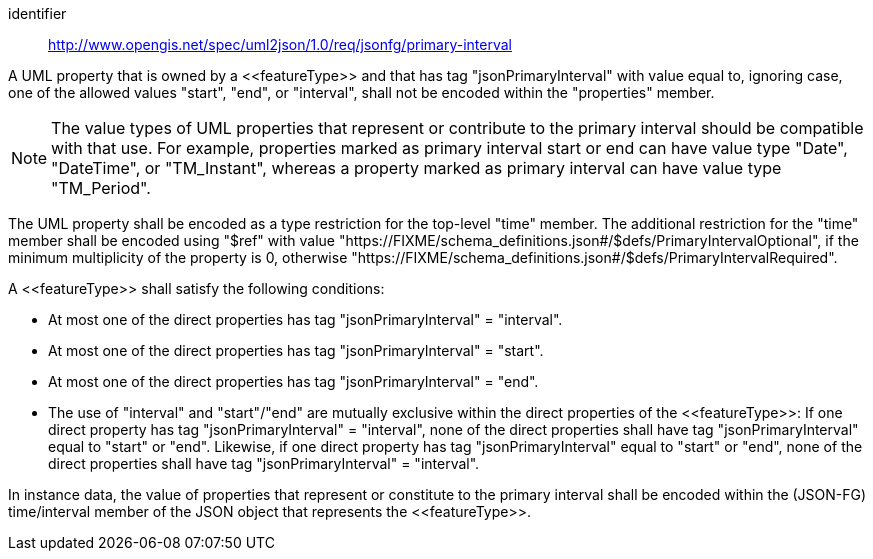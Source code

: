 [requirement]
====
[%metadata]
identifier:: http://www.opengis.net/spec/uml2json/1.0/req/jsonfg/primary-interval

[.component,class=part]
--
A UML property that is owned by a \<<featureType>> and that has tag "jsonPrimaryInterval" with value equal to, ignoring case, one of the allowed values "start", "end", or "interval", shall not be encoded within the "properties" member.

NOTE: The value types of UML properties that represent or contribute to the primary interval should be compatible with that use. For example, properties marked as primary interval start or end can have value type "Date", "DateTime", or "TM_Instant", whereas a property marked as primary interval can have value type "TM_Period".

The UML property shall be encoded as a type restriction for the top-level "time" member. The additional restriction for the "time" member shall be encoded using "$ref" with value "https://FIXME/schema_definitions.json#/$defs/PrimaryIntervalOptional", if the minimum multiplicity of the property is 0, otherwise "https://FIXME/schema_definitions.json#/$defs/PrimaryIntervalRequired".
--

[.component,class=part]
--
A \<<featureType>> shall satisfy the following conditions:

* At most one of the direct properties has tag "jsonPrimaryInterval" = "interval".
* At most one of the direct properties has tag "jsonPrimaryInterval" = "start".
* At most one of the direct properties has tag "jsonPrimaryInterval" = "end".
* The use of "interval" and "start"/"end" are mutually exclusive within the direct properties of the \<<featureType>>: If one direct property has tag "jsonPrimaryInterval" = "interval", none of the direct properties shall have tag "jsonPrimaryInterval" equal to "start" or "end". Likewise, if one direct property has tag "jsonPrimaryInterval" equal to "start" or "end", none of the direct properties shall have tag "jsonPrimaryInterval" = "interval".
--

[.component,class=part]
--
In instance data, the value of properties that represent or constitute to the primary interval shall be encoded within the (JSON-FG) time/interval member of the JSON object that represents the \<<featureType>>.
--
====
